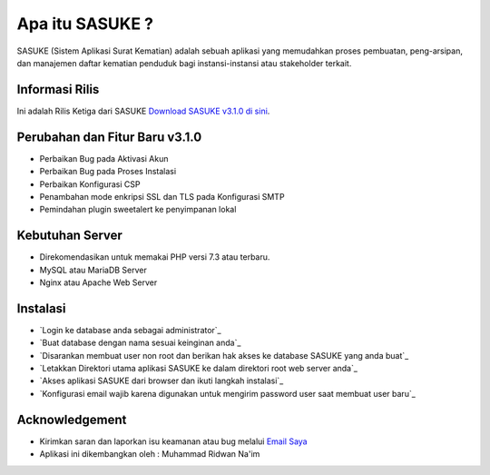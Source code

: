###################
Apa itu SASUKE ?
###################

SASUKE (Sistem Aplikasi Surat Kematian) adalah sebuah aplikasi yang memudahkan proses pembuatan, peng-arsipan, dan manajemen daftar kematian penduduk bagi instansi-instansi atau stakeholder terkait.

*******************
Informasi Rilis
*******************

Ini adalah Rilis Ketiga dari SASUKE `Download SASUKE v3.1.0 di sini
<https://github.com/noplanalderson/sasuke/archive/v3.1.0.zip>`_.

**************************
Perubahan dan Fitur Baru v3.1.0
**************************

-	Perbaikan Bug pada Aktivasi Akun
-	Perbaikan Bug pada Proses Instalasi
-	Perbaikan Konfigurasi CSP
-	Penambahan mode enkripsi SSL dan TLS pada Konfigurasi SMTP
-	Pemindahan plugin sweetalert ke penyimpanan lokal

*******************
Kebutuhan Server
*******************

-	Direkomendasikan untuk memakai PHP versi 7.3 atau terbaru.
-	MySQL atau MariaDB Server
-	Nginx atau Apache Web Server

************
Instalasi
************

-	`Login ke database anda sebagai administrator`_
-	`Buat database dengan nama sesuai keinginan anda`_
-	`Disarankan membuat user non root dan berikan hak akses ke database SASUKE yang anda buat`_
-	`Letakkan Direktori utama aplikasi SASUKE ke dalam direktori root web server anda`_
-	`Akses aplikasi SASUKE dari browser dan ikuti langkah instalasi`_
-	`Konfigurasi email wajib karena digunakan untuk mengirim password user saat membuat user baru`_

***************
Acknowledgement
***************

-	Kirimkan saran dan laporkan isu keamanan atau bug melalui `Email Saya <mailto:mrnaeem@tutanota.com>`_
-	Aplikasi ini dikembangkan oleh : Muhammad Ridwan Na'im
